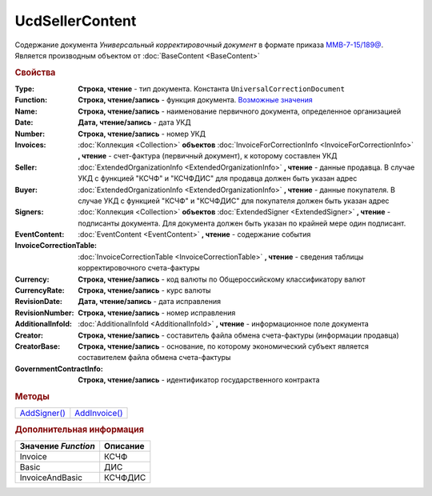 UcdSellerContent
================

Содержание документа *Универсальный корректировочный документ* в формате приказа `ММВ-7-15/189@ <https://normativ.kontur.ru/document?moduleId=1&documentId=273231>`_.
Является производным объектом от :doc:`BaseContent <BaseContent>`


.. rubric:: Свойства

:Type:
  **Строка, чтение** - тип документа. Константа ``UniversalCorrectionDocument``

:Function:
  **Строка, чтение/запись** - функция документа. |UcdSellerContent-Function|_

:Name:
  **Строка, чтение/запись** - наименование первичного документа, определенное организацией

:Date:
  **Дата, чтение/запись** - дата УКД

:Number:
  **Строка, чтение/запись** - номер УКД

:Invoices:
  :doc:`Коллекция <Collection>` **объектов** :doc:`InvoiceForCorrectionInfo <InvoiceForCorrectionInfo>` **, чтение** - счет-фактура (первичный документ), к которому составлен УКД

:Seller:
  :doc:`ExtendedOrganizationInfo <ExtendedOrganizationInfo>` **, чтение** - данные продавца. В случае УКД с функцией "КСЧФ" и "КСЧФДИС" для продавца должен быть указан адрес

:Buyer:
  :doc:`ExtendedOrganizationInfo <ExtendedOrganizationInfo>` **, чтение** - данные покупателя. В случае УКД с функцией "КСЧФ" и "КСЧФДИС" для покупателя должен быть указан адрес

:Signers:
  :doc:`Коллекция <Collection>` **объектов** :doc:`ExtendedSigner <ExtendedSigner>` **, чтение** - подписанты документа. Для документа должен быть указан по крайней мере один подписант.

:EventContent:
  :doc:`EventContent <EventContent>` **, чтение** - содержание события

:InvoiceCorrectionTable:
  :doc:`InvoiceCorrectionTable <InvoiceCorrectionTable>` **, чтение** - сведения таблицы корректировочного счета-фактуры

:Currency:
  **Строка, чтение/запись** - код валюты по Общероссийскому классификатору валют

:CurrencyRate:
  **Строка, чтение/запись** - курс валюты

:RevisionDate:
  **Дата, чтение/запись** - дата исправления

:RevisionNumber:
  **Строка, чтение/запись** - номер исправления

:AdditionalInfoId:
  :doc:`AdditionalInfoId <AdditionalInfoId>` **, чтение** - информационное поле документа

:Creator:
  **Строка, чтение/запись** - составитель файла обмена счета-фактуры (информации продавца)

:CreatorBase:
  **Строка, чтение/запись** - основание, по которому экономический субъект является составителем файла обмена счета-фактуры

:GovernmentContractInfo:
  **Строка, чтение/запись** - идентификатор государственного контракта


.. rubric:: Методы

+-------------------------------+--------------------------------+
| |UcdSellerContent-AddSigner|_ | |UcdSellerContent-AddInvoice|_ |
+-------------------------------+--------------------------------+

.. |UcdSellerContent-AddSigner| replace:: AddSigner()
.. |UcdSellerContent-AddInvoice| replace:: AddInvoice()



.. _UcdSellerContent-AddSigner:
.. method:: UcdSellerContent.AddSigner()

  Добавляет :doc:`новый элемент <ExtendedSigner>` в коллекцию *Signers* и возвращает его



.. _UcdSellerContent-AddInvoice:
.. method:: UcdSellerContent.AddInvoice()

  Добавляет :doc:`новый элемент <InvoiceForCorrectionInfo>` в коллекцию *Invoices* и возвращает его



.. rubric:: Дополнительная информация

.. |UcdSellerContent-Function| replace:: Возможные значения
.. _UcdSellerContent-Function:

=================== ========
Значение *Function* Описание
=================== ========
Invoice             КСЧФ
Basic               ДИС
InvoiceAndBasic     КСЧФДИС
=================== ========
